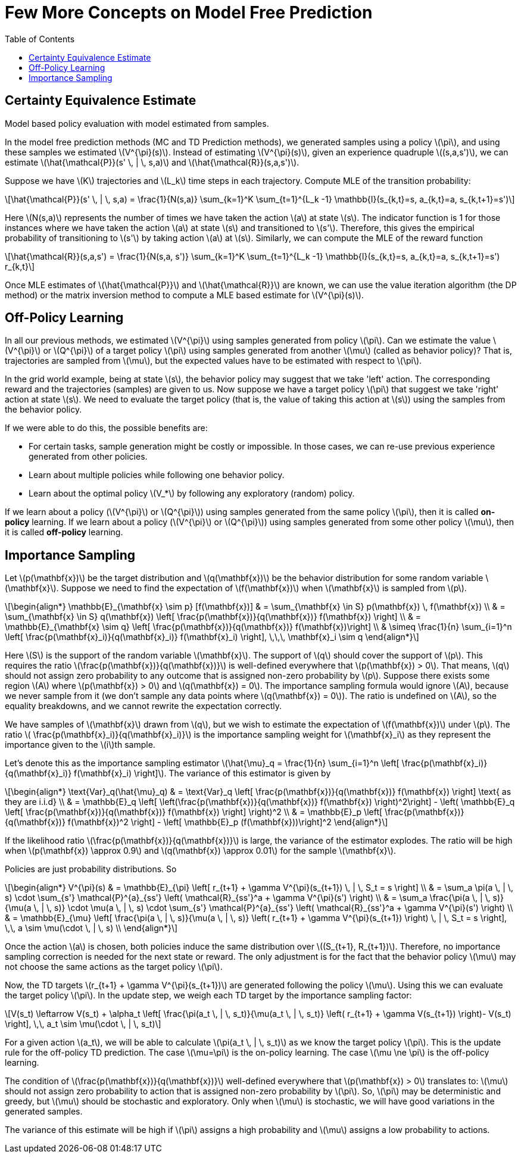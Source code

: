= Few More Concepts on Model Free Prediction =
:doctype: book
:stem: latexmath
:eqnums:
:toc:

== Certainty Equivalence Estimate ==
Model based policy evaluation with model estimated from samples.

In the model free prediction methods (MC and TD Prediction methods), we generated samples using a policy stem:[\pi], and using these samples we estimated stem:[V^{\pi}(s)]. Instead of estimating stem:[V^{\pi}(s)], given an experience quadruple stem:[(s,a,s')], we can estimate stem:[\hat{\mathcal{P}}(s' \, | \, s,a)] and stem:[\hat{\mathcal{R}}(s,a,s')].

Suppose we have stem:[K] trajectories and stem:[L_k] time steps in each trajectory. Compute MLE of the transition probability:

[stem]
++++
\hat{\mathcal{P}}(s' \, | \, s,a) = \frac{1}{N(s,a)} \sum_{k=1}^K \sum_{t=1}^{L_k -1} \mathbb{I}(s_{k,t}=s, a_{k,t}=a, s_{k,t+1}=s')
++++

Here stem:[N(s,a)] represents the number of times we have taken the action stem:[a] at state stem:[s]. The indicator function is 1 for those instances where we have taken the action stem:[a] at state stem:[s] and transitioned to stem:[s']. Therefore, this gives the empirical probability of transitioning to stem:[s'] by taking action stem:[a] at stem:[s]. Similarly, we can compute the MLE of the reward function

[stem]
++++
\hat{\mathcal{R}}(s,a,s') = \frac{1}{N(s,a, s')} \sum_{k=1}^K \sum_{t=1}^{L_k -1} \mathbb{I}(s_{k,t}=s, a_{k,t}=a, s_{k,t+1}=s') r_{k,t}
++++

Once MLE estimates of stem:[\hat{\mathcal{P}}] and stem:[\hat{\mathcal{R}}] are known, we can use the value iteration algorithm (the DP method) or the matrix inversion method to compute a MLE based estimate for stem:[V^{\pi}(s)].

== Off-Policy Learning ==
In all our previous methods, we estimated stem:[V^{\pi}] using samples generated from policy stem:[\pi]. Can we estimate the value stem:[V^{\pi}] or stem:[Q^{\pi}] of a target policy stem:[\pi] using samples generated from another stem:[\mu] (called as behavior policy)? That is, trajectories are sampled from stem:[\mu], but the expected values have to be estimated with respect to stem:[\pi].

In the grid world example, being at state stem:[s], the behavior policy may suggest that we take 'left' action. The corresponding reward and the trajectories (samples) are given to us. Now suppose we have a target policy stem:[\pi] that suggest we take 'right' action at state stem:[s]. We need to evaluate the target policy (that is, the value of taking this action at stem:[s]) using the samples from the behavior policy.

If we were able to do this, the possible benefits are:

* For certain tasks, sample generation might be costly or impossible. In those cases, we can re-use previous experience generated from other policies.
* Learn about multiple policies while following one behavior policy.
* Learn about the optimal policy stem:[V_*] by following any exploratory (random) policy.

If we learn about a policy (stem:[V^{\pi}] or stem:[Q^{\pi}]) using samples generated from the same policy stem:[\pi], then it is called *on-policy* learning. If we learn about a policy (stem:[V^{\pi}] or stem:[Q^{\pi}]) using samples generated from some other policy stem:[\mu], then it is called *off-policy* learning.

== Importance Sampling ==
Let stem:[p(\mathbf{x})] be the target distribution and stem:[q(\mathbf{x})] be the behavior distribution for some random variable stem:[\mathbf{x}]. Suppose we need to find the expectation of stem:[f(\mathbf{x})] when stem:[\mathbf{x}] is sampled from stem:[p].

[stem]
++++
\begin{align*}
\mathbb{E}_{\mathbf{x} \sim p} [f(\mathbf{x})] & = \sum_{\mathbf{x} \in S} p(\mathbf{x}) \, f(\mathbf{x}) \\

& = \sum_{\mathbf{x} \in S} q(\mathbf{x}) \left[ \frac{p(\mathbf{x})}{q(\mathbf{x})} f(\mathbf{x}) \right] \\

& = \mathbb{E}_{\mathbf{x} \sim q} \left[ \frac{p(\mathbf{x})}{q(\mathbf{x})} f(\mathbf{x})\right] \\

& \simeq \frac{1}{n} \sum_{i=1}^n \left[ \frac{p(\mathbf{x}_i)}{q(\mathbf{x}_i)} f(\mathbf{x}_i) \right], \,\,\, \mathbf{x}_i \sim q

\end{align*}
++++

Here stem:[S] is the support of the random variable stem:[\mathbf{x}]. The support of stem:[q] should cover the support of stem:[p]. This requires the ratio stem:[\frac{p(\mathbf{x})}{q(\mathbf{x})}] is well-defined everywhere that stem:[p(\mathbf{x}) > 0]. That means, stem:[q] should not assign zero probability to any outcome that is assigned non-zero probability by stem:[p]. Suppose there exists some region stem:[A] where stem:[p(\mathbf{x}) > 0] and stem:[q(\mathbf{x}) = 0]. The importance sampling formula would ignore stem:[A], because we never sample from it (we don't sample any data points where stem:[q(\mathbf{x}) = 0]). The ratio is undefined on stem:[A], so the equality breakdowns, and we cannot rewrite the expectation correctly.

We have samples of stem:[\mathbf{x}] drawn from stem:[q], but we wish to estimate the expectation of stem:[f(\mathbf{x})] under stem:[p]. The ratio stem:[ \frac{p(\mathbf{x}_i)}{q(\mathbf{x}_i)}] is the importance sampling weight for stem:[\mathbf{x}_i] as they represent the importance given to the stem:[i]th sample.

Let's denote this as the importance sampling estimator stem:[\hat{\mu}_q = \frac{1}{n} \sum_{i=1}^n \left[ \frac{p(\mathbf{x}_i)}{q(\mathbf{x}_i)} f(\mathbf{x}_i) \right\]]. The variance of this estimator is given by

[stem]
++++
\begin{align*}
\text{Var}_q(\hat{\mu}_q) & = \text{Var}_q \left[ \frac{p(\mathbf{x})}{q(\mathbf{x})} f(\mathbf{x}) \right]  \text{  as they are i.i.d} \\

& = \mathbb{E}_q \left[ \left(\frac{p(\mathbf{x})}{q(\mathbf{x})} f(\mathbf{x}) \right)^2\right]  - \left( \mathbb{E}_q \left[ \frac{p(\mathbf{x})}{q(\mathbf{x})} f(\mathbf{x}) \right] \right)^2 \\

& = \mathbb{E}_p \left[ \frac{p(\mathbf{x})}{q(\mathbf{x})} f(\mathbf{x})^2  \right] - \left[ \mathbb{E}_p (f(\mathbf{x}))\right]^2

\end{align*}
++++

If the likelihood ratio stem:[\frac{p(\mathbf{x})}{q(\mathbf{x})}] is large, the variance of the estimator explodes. The ratio will be high when stem:[p(\mathbf{x}) \approx 0.9] and stem:[q(\mathbf{x}) \approx 0.01] for the sample stem:[\mathbf{x}].

Policies are just probability distributions. So

[stem]
++++
\begin{align*}
V^{\pi}(s) & = \mathbb{E}_{\pi} \left[ r_{t+1} + \gamma V^{\pi}(s_{t+1}) \, | \, S_t = s \right] \\

& = \sum_a \pi(a \, | \, s) \cdot \sum_{s'} \mathcal{P}^{a}_{ss'} \left( \mathcal{R}_{ss'}^a + \gamma V^{\pi}(s') \right) \\

& = \sum_a \frac{\pi(a \, | \, s)}{\mu(a \, | \, s)} \cdot \mu(a \, | \, s) \cdot \sum_{s'} \mathcal{P}^{a}_{ss'} \left( \mathcal{R}_{ss'}^a + \gamma V^{\pi}(s') \right) \\

& = \mathbb{E}_{\mu} \left[ \frac{\pi(a \, | \, s)}{\mu(a \, | \, s)} \left( r_{t+1} + \gamma V^{\pi}(s_{t+1}) \right) \, | \, S_t = s \right], \,\, a \sim \mu(\cdot \, | \, s) \\

\end{align*}
++++

Once the action stem:[a] is chosen, both policies induce the same distribution over stem:[(S_{t+1}, R_{t+1})]. Therefore, no importance sampling correction is needed for the next state or reward. The only adjustment is for the fact that the behavior policy stem:[\mu] may not choose the same actions as the target policy stem:[\pi].

Now, the TD targets stem:[r_{t+1} + \gamma V^{\pi}(s_{t+1})] are generated following the policy stem:[\mu]. Using this we can evaluate the target policy stem:[\pi]. In the update step, we weigh each TD target by the importance sampling factor:

[stem]
++++
V(s_t) \leftarrow V(s_t) + \alpha_t \left[ \frac{\pi(a_t \, | \, s_t)}{\mu(a_t \, | \, s_t)} \left( r_{t+1} + \gamma V(s_{t+1}) \right)- V(s_t) \right], \,\, a_t \sim \mu(\cdot \, | \, s_t)
++++

For a given action stem:[a_t], we will be able to calculate stem:[\pi(a_t \, | \, s_t)] as we know the target policy stem:[\pi]. This is the update rule for the off-policy TD prediction. The case stem:[\mu=\pi] is the on-policy learning. The case stem:[\mu \ne \pi] is the off-policy learning.

The condition of stem:[\frac{p(\mathbf{x})}{q(\mathbf{x})}] well-defined everywhere that stem:[p(\mathbf{x}) > 0] translates to: stem:[\mu] should not assign zero probability to action that is assigned non-zero probability by stem:[\pi]. So, stem:[\pi] may be deterministic and greedy, but stem:[\mu] should be stochastic and exploratory. Only when stem:[\mu] is stochastic, we will have good variations in the generated samples.

The variance of this estimate will be high if stem:[\pi] assigns a high probability and stem:[\mu] assigns a low probability to actions.